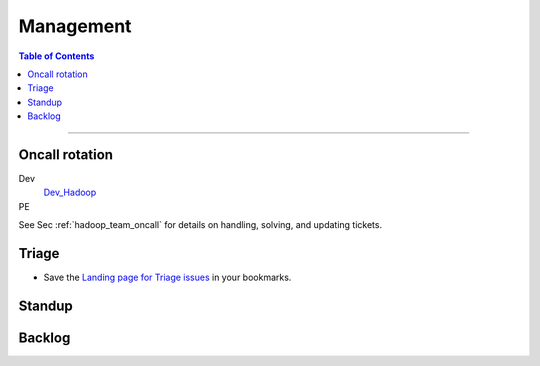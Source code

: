 **********
Management
**********

.. contents:: Table of Contents
  :local:
  :depth: 3

-----------

.. _hadoop_team_organization_management_oncall:

Oncall rotation
===============

Dev
	`Dev_Hadoop <https://yahooprod.app.opsgenie.com/teams/dashboard/e05e2de0-9c0e-4c55-8678-d434c95a7c2e/main>`_

PE
	.. todo:: Link to oncall rotation


See Sec :ref:`hadoop_team_oncall` for details on handling, solving, and updating tickets.


Triage
======

* Save the `Landing page for Triage issues <http://yo/hadoopcoretriage>`_ in your bookmarks.

Standup
=======

Backlog
=======